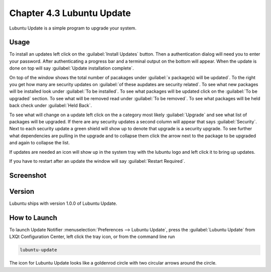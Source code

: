 Chapter 4.3 Lubuntu Update
===========================

Lubuntu Update is a simple program to upgrade your system.

Usage
-----
To install an updates left click on the :guilabel:`Install Updates` button. Then a authentication dialog will need you to enter your password. After authenticating a progress bar and a terminal output on the bottom will appear. When the update is done on top will say :guilabel:`Update installation complete`.


On top of the window shows the total number of pacakages under :guilabel:`x package(s) will be updated`. To the right you get how many are security updates on :guilabel:`of these aupdates are security related`. To see what new packages will be installed look under :guilabel:`To be installed`. To see what packages will be updated click on the :guilabel:`To be upgraded` section. To see what will be removed read under :guilabel:`To be removed`. To see what packages will be held back check under :guilabel:`Held Back`.

To see what will change on a update left click on the a category most likely :guilabel:`Upgrade` and see what list of packages will be upgraded. If there are any security updates a second column will appear that says :guilabel:`Security`. Next to each security update a green shield will show up to denote that upgrade is a security upgrade. To see further what dependencies are pulling in the upgrade and to collapse them click the arrow next to the package to be upgraded and again to collapse the list.

If updates are needed an icon will show up in the system tray with the lubuntu logo and left click it to bring up updates.

If you have to restart after an update the window will say :guilabel:`Restart Required`.

Screenshot
----------

.. image:: upgrade-notifer.png

Version
-------
Lubuntu ships with version 1.0.0 of Lubuntu Update.

How to Launch
-------------
To launch Update Notifier :menuselection:`Preferences --> Lubuntu Update`, press the :guilabel:`Lubuntu Update` from LXQt Configuration Center, left click the tray icon, or from the command line run

.. code::

    lubuntu-update

The icon for Lubuntu Update looks like a goldenrod circle with two circular arrows around the circle.
